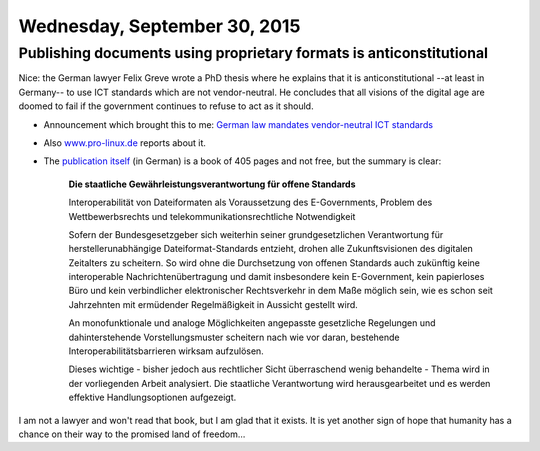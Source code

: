 =============================
Wednesday, September 30, 2015
=============================

Publishing documents using proprietary formats is anticonstitutional
====================================================================

Nice: the German lawyer Felix Greve wrote a PhD thesis where he
explains that it is anticonstitutional --at least in Germany-- to use
ICT standards which are not vendor-neutral. He concludes that all
visions of the digital age are doomed to fail if the government
continues to refuse to act as it should.

- Announcement which brought this to me: `German law mandates
  vendor-neutral ICT standards
  <https://joinup.ec.europa.eu/community/osor/news/%E2%80%98german-law-mandates-vendor-neutral-ict-standards%E2%80%99>`_

- Also `www.pro-linux.de
  <http://www.pro-linux.de/news/1/22799/doktorarbeit-zu-herstellerneutralen-itc-standards>`_
  reports about it.

- The `publication itself <http://www.nomos-shop.de/24224>`_ (in
  German) is a book of 405 pages and not free, but the summary is
  clear:

    **Die staatliche Gewährleistungsverantwortung für offene Standards**

    Interoperabilität von Dateiformaten als Voraussetzung des
    E-Governments, Problem des Wettbewerbsrechts und
    telekommunikationsrechtliche Notwendigkeit

    Sofern der Bundesgesetzgeber sich weiterhin seiner
    grundgesetzlichen Verantwortung für herstellerunabhängige
    Dateiformat-Standards entzieht, drohen alle Zukunftsvisionen des
    digitalen Zeitalters zu scheitern. So wird ohne die Durchsetzung
    von offenen Standards auch zukünftig keine interoperable
    Nachrichtenübertragung und damit insbesondere kein E-Government,
    kein papierloses Büro und kein verbindlicher elektronischer
    Rechtsverkehr in dem Maße möglich sein, wie es schon seit
    Jahrzehnten mit ermüdender Regelmäßigkeit in Aussicht gestellt
    wird.

    An monofunktionale und analoge Möglichkeiten angepasste
    gesetzliche Regelungen und dahinterstehende Vorstellungsmuster
    scheitern nach wie vor daran, bestehende
    Interoperabilitätsbarrieren wirksam aufzulösen.

    Dieses wichtige - bisher jedoch aus rechtlicher Sicht überraschend
    wenig behandelte - Thema wird in der vorliegenden Arbeit
    analysiert. Die staatliche Verantwortung wird herausgearbeitet und
    es werden effektive Handlungsoptionen aufgezeigt.

I am not a lawyer and won't read that book, but I am glad that it
exists.  It is yet another sign of hope that humanity has a chance on
their way to the promised land of freedom...

